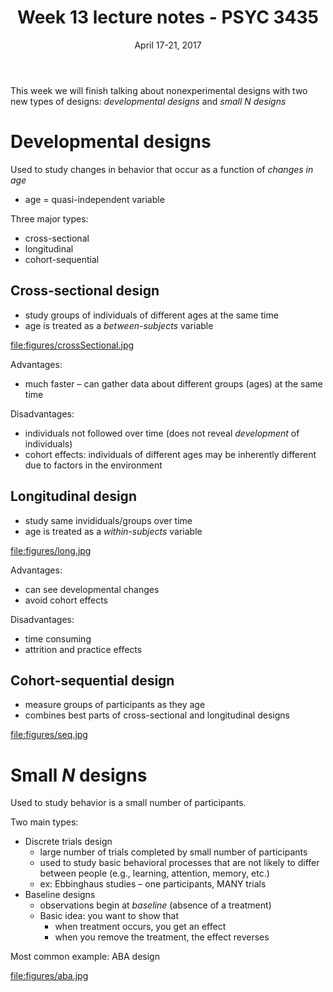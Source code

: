 #+TITLE: Week 13 lecture notes - PSYC 3435
#+AUTHOR:
#+DATE: April 17-21, 2017 
#+OPTIONS: toc:nil num:nil

This week we will finish talking about nonexperimental designs with two new types of designs: /developmental designs/ and /small N designs/

* Developmental designs

Used to study changes in behavior that occur as a function of /changes in age/
  - age = quasi-independent variable

Three major types:
  - cross-sectional
  - longitudinal
  - cohort-sequential

** Cross-sectional design
  - study groups of individuals of different ages at the same time
  - age is treated as a /between-subjects/ variable

file:figures/crossSectional.jpg

Advantages:
  - much faster -- can gather data about different groups (ages) at the same time

Disadvantages:
  - individuals not followed over time (does not reveal /development/ of individuals)
  - cohort effects: individuals of different ages may be inherently different due to factors in the environment

** Longitudinal design
  - study same invididuals/groups over time
  - age is treated as a /within-subjects/ variable

file:figures/long.jpg

Advantages:
  - can see developmental changes
  - avoid cohort effects

Disadvantages:
  - time consuming
  - attrition and practice effects

** Cohort-sequential design
  - measure groups of participants as they age
  - combines best parts of cross-sectional and longitudinal designs

file:figures/seq.jpg

* Small $N$ designs

Used to study behavior is a small number of participants.

Two main types:
  - Discrete trials design
    - large number of trials completed by small number of participants
    - used to study basic behavioral processes that are not likely to differ between people (e.g., learning, attention, memory, etc.)
    - ex: Ebbinghaus studies -- one participants, MANY trials

  - Baseline designs
    - observations begin at /baseline/ (absence of a treatment)
    - Basic idea: you want to show that
      - when treatment occurs, you get an effect
      - when you remove the treatment, the effect reverses

Most common example: ABA design

file:figures/aba.jpg
